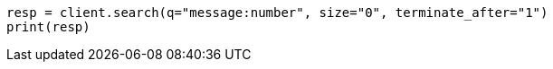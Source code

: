 // search/request-body.asciidoc:59

[source, python]
----
resp = client.search(q="message:number", size="0", terminate_after="1")
print(resp)
----